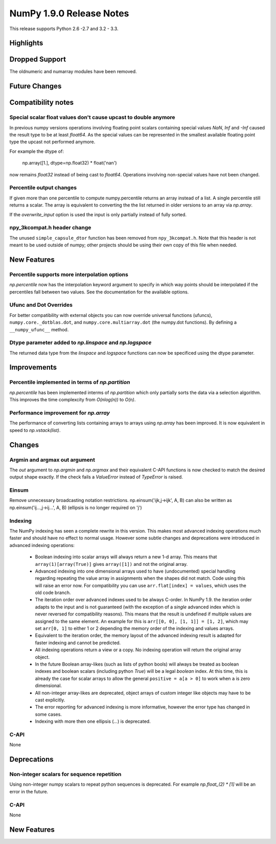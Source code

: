 NumPy 1.9.0 Release Notes
*************************

This release supports  Python 2.6 -2.7 and 3.2 - 3.3.


Highlights
==========


Dropped Support
===============

The oldnumeric and numarray modules have been removed.

Future Changes
==============


Compatibility notes
===================

Special scalar float values don't cause upcast to double anymore
~~~~~~~~~~~~~~~~~~~~~~~~~~~~~~~~~~~~~~~~~~~~~~~~~~~~~~~~~~~~~~~~
In previous numpy versions operations involving floating point scalars
containing special values `NaN`, `Inf` and `-Inf` caused the result type to be
at least `float64`.
As the special values can be represented in the smallest available floating
point type the upcast not performed anymore.

For example the dtype of:

    np.array([1.], dtype=np.float32) * float('nan')

now remains `float32` instead of being cast to `float64`.
Operations involving non-special values have not been changed.

Percentile output changes
~~~~~~~~~~~~~~~~~~~~~~~~~
If given more than one percentile to compute numpy.percentile returns an array
instead of a list. A single percentile still returns a scalar.
The array is equivalent to converting the the list returned in older versions
to an array via `np.array`.

If the `overwrite_input` option is used the input is only partially instead of
fully sorted.

npy_3kcompat.h header change
~~~~~~~~~~~~~~~~~~~~~~~~~~~~
The unused ``simple_capsule_dtor`` function has been removed from
``npy_3kcompat.h``.  Note that this header is not meant to be used outside of
numpy; other projects should be using their own copy of this file when needed.


New Features
============

Percentile supports more interpolation options
~~~~~~~~~~~~~~~~~~~~~~~~~~~~~~~~~~~~~~~~~~~~~~
`np.percentile` now has the interpolation keyword argument to specify in which
way points should be interpolated if the percentiles fall between two values.
See the documentation for the available options.

Ufunc and Dot Overrides
~~~~~~~~~~~~~~~~~~~~~~~

For better compatibility with external objects you can now override universal
functions (ufuncs), ``numpy.core._dotblas.dot``, and
``numpy.core.multiarray.dot`` (the numpy.dot functions). By defining a
``__numpy_ufunc__`` method.

Dtype parameter added to `np.linspace` and `np.logspace`
~~~~~~~~~~~~~~~~~~~~~~~~~~~~~~~~~~~~~~~~~~~~~~~~~~~~~~~~
The returned data type from the `linspace` and `logspace` functions
can now be specificed using the dtype parameter.

Improvements
============

Percentile implemented in terms of `np.partition`
~~~~~~~~~~~~~~~~~~~~~~~~~~~~~~~~~~~~~~~~~~~~~~~~~
`np.percentile` has been implemented interms of `np.partition` which only
partially sorts the data via a selection algorithm. This improves the time
complexcity from `O(nlog(n))` to `O(n)`.

Performance improvement for `np.array`
~~~~~~~~~~~~~~~~~~~~~~~~~~~~~~~~~~~~~~
The performance of converting lists containing arrays to arrays using
`np.array` has been improved. It is now equivalent in speed to
`np.vstack(list)`.


Changes
=======

Argmin and argmax out argument
~~~~~~~~~~~~~~~~~~~~~~~~~~~~~~

The `out` argument to `np.argmin` and `np.argmax` and their equivalent
C-API functions is now checked to match the desired output shape exactly.
If the check fails a `ValueError` instead of `TypeError` is raised.


Einsum
~~~~~~
Remove unnecessary broadcasting notation restrictions.
np.einsum('ijk,j->ijk', A, B) can also be written as
np.einsum('ij...,j->ij...', A, B) (ellipsis is no longer required on 'j')


Indexing
~~~~~~~~

The NumPy indexing has seen a complete rewrite in this version. This makes
most advanced indexing operations much faster and should have no effect
to normal usage.
However some subtle changes and deprecations were introduced in advanced
indexing operations:

  * Boolean indexing into scalar arrays will always return a new 1-d array.
    This means that ``array(1)[array(True)]`` gives ``array([1])`` and
    not the original array.
  * Advanced indexing into one dimensional arrays used to have (undocumented)
    special handling regarding repeating the value array in assignments
    when the shapes did not match.
    Code using this will raise an error now. For compatibility you can use
    ``arr.flat[index] = values``, which uses the old code branch.
  * The iteration order over advanced indexes used to be always C-order.
    In NumPy 1.9. the iteration order adapts to the input and is not
    guaranteed (with the exception of a *single* advanced index which is
    never reversed for compatibility reasons). This means that the result is
    undefined if multiple values are assigned to the same element.
    An example for this is ``arr[[0, 0], [1, 1]] = [1, 2]``, which may
    set ``arr[0, 1]`` to either 1 or 2 depending the memory order of the
    indexing and values arrays.
  * Equivalent to the iteration order, the memory layout of the advanced
    indexing result is adapted for faster indexing and cannot be predicted.
  * All indexing operations return a view or a copy. No indexing operation
    will return the original array object.
  * In the future Boolean array-likes (such as lists of python bools)
    will always be treated as boolean indexes and boolean scalars (including
    python `True`) will be a legal *boolean* index. At this time, this is
    already the case for scalar arrays to allow the general
    ``positive = a[a > 0]`` to work when ``a`` is zero dimensional.
  * All non-integer array-likes are deprecated, object arrays of custom
    integer like objects may have to be cast explicitly.
  * The error reporting for advanced indexing is more informative, however
    the error type has changed in some cases.
  * Indexing with more then one ellipsis (`...`) is deprecated.


C-API
~~~~~

None

Deprecations
============

Non-integer scalars for sequence repetition
~~~~~~~~~~~~~~~~~~~~~~~~~~~~~~~~~~~~~~~~~~~
Using non-integer numpy scalars to repeat python sequences is deprecated.
For example `np.float_(2) * [1]` will be an error in the future.

C-API
~~~~~

None


New Features
============

